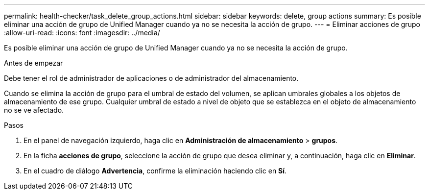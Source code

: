 ---
permalink: health-checker/task_delete_group_actions.html 
sidebar: sidebar 
keywords: delete, group actions 
summary: Es posible eliminar una acción de grupo de Unified Manager cuando ya no se necesita la acción de grupo. 
---
= Eliminar acciones de grupo
:allow-uri-read: 
:icons: font
:imagesdir: ../media/


[role="lead"]
Es posible eliminar una acción de grupo de Unified Manager cuando ya no se necesita la acción de grupo.

.Antes de empezar
Debe tener el rol de administrador de aplicaciones o de administrador del almacenamiento.

Cuando se elimina la acción de grupo para el umbral de estado del volumen, se aplican umbrales globales a los objetos de almacenamiento de ese grupo. Cualquier umbral de estado a nivel de objeto que se establezca en el objeto de almacenamiento no se ve afectado.

.Pasos
. En el panel de navegación izquierdo, haga clic en *Administración de almacenamiento* > *grupos*.
. En la ficha *acciones de grupo*, seleccione la acción de grupo que desea eliminar y, a continuación, haga clic en *Eliminar*.
. En el cuadro de diálogo *Advertencia*, confirme la eliminación haciendo clic en *Sí*.

